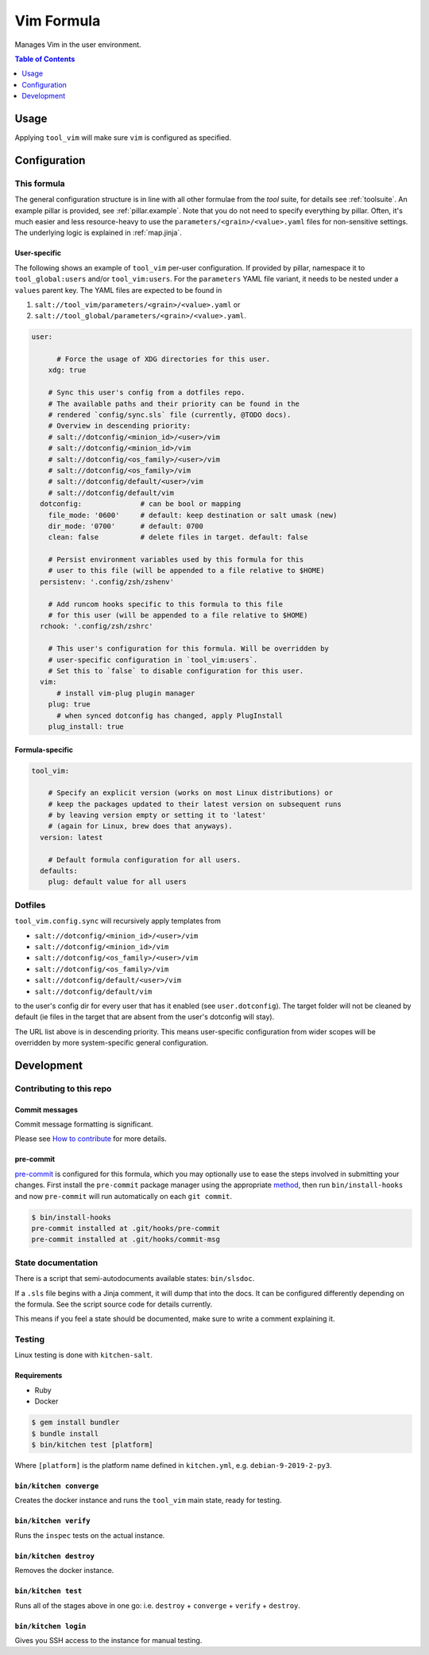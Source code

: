 .. _readme:

Vim Formula
===========

Manages Vim in the user environment.

.. contents:: **Table of Contents**
   :depth: 1

Usage
-----
Applying ``tool_vim`` will make sure ``vim`` is configured as specified.

Configuration
-------------

This formula
~~~~~~~~~~~~
The general configuration structure is in line with all other formulae from the `tool` suite, for details see :ref:`toolsuite`. An example pillar is provided, see :ref:`pillar.example`. Note that you do not need to specify everything by pillar. Often, it's much easier and less resource-heavy to use the ``parameters/<grain>/<value>.yaml`` files for non-sensitive settings. The underlying logic is explained in :ref:`map.jinja`.

User-specific
^^^^^^^^^^^^^
The following shows an example of ``tool_vim`` per-user configuration. If provided by pillar, namespace it to ``tool_global:users`` and/or ``tool_vim:users``. For the ``parameters`` YAML file variant, it needs to be nested under a ``values`` parent key. The YAML files are expected to be found in

1. ``salt://tool_vim/parameters/<grain>/<value>.yaml`` or
2. ``salt://tool_global/parameters/<grain>/<value>.yaml``.

.. code-block:: yaml

  user:

        # Force the usage of XDG directories for this user.
      xdg: true

      # Sync this user's config from a dotfiles repo.
      # The available paths and their priority can be found in the
      # rendered `config/sync.sls` file (currently, @TODO docs).
      # Overview in descending priority:
      # salt://dotconfig/<minion_id>/<user>/vim
      # salt://dotconfig/<minion_id>/vim
      # salt://dotconfig/<os_family>/<user>/vim
      # salt://dotconfig/<os_family>/vim
      # salt://dotconfig/default/<user>/vim
      # salt://dotconfig/default/vim
    dotconfig:              # can be bool or mapping
      file_mode: '0600'     # default: keep destination or salt umask (new)
      dir_mode: '0700'      # default: 0700
      clean: false          # delete files in target. default: false

      # Persist environment variables used by this formula for this
      # user to this file (will be appended to a file relative to $HOME)
    persistenv: '.config/zsh/zshenv'

      # Add runcom hooks specific to this formula to this file
      # for this user (will be appended to a file relative to $HOME)
    rchook: '.config/zsh/zshrc'

      # This user's configuration for this formula. Will be overridden by
      # user-specific configuration in `tool_vim:users`.
      # Set this to `false` to disable configuration for this user.
    vim:
        # install vim-plug plugin manager
      plug: true
        # when synced dotconfig has changed, apply PlugInstall
      plug_install: true

Formula-specific
^^^^^^^^^^^^^^^^

.. code-block:: yaml

  tool_vim:

      # Specify an explicit version (works on most Linux distributions) or
      # keep the packages updated to their latest version on subsequent runs
      # by leaving version empty or setting it to 'latest'
      # (again for Linux, brew does that anyways).
    version: latest

      # Default formula configuration for all users.
    defaults:
      plug: default value for all users

Dotfiles
~~~~~~~~
``tool_vim.config.sync`` will recursively apply templates from

* ``salt://dotconfig/<minion_id>/<user>/vim``
* ``salt://dotconfig/<minion_id>/vim``
* ``salt://dotconfig/<os_family>/<user>/vim``
* ``salt://dotconfig/<os_family>/vim``
* ``salt://dotconfig/default/<user>/vim``
* ``salt://dotconfig/default/vim``

to the user's config dir for every user that has it enabled (see ``user.dotconfig``). The target folder will not be cleaned by default (ie files in the target that are absent from the user's dotconfig will stay).

The URL list above is in descending priority. This means user-specific configuration from wider scopes will be overridden by more system-specific general configuration.

Development
-----------

Contributing to this repo
~~~~~~~~~~~~~~~~~~~~~~~~~

Commit messages
^^^^^^^^^^^^^^^

Commit message formatting is significant.

Please see `How to contribute <https://github.com/saltstack-formulas/.github/blob/master/CONTRIBUTING.rst>`_ for more details.

pre-commit
^^^^^^^^^^

`pre-commit <https://pre-commit.com/>`_ is configured for this formula, which you may optionally use to ease the steps involved in submitting your changes.
First install  the ``pre-commit`` package manager using the appropriate `method <https://pre-commit.com/#installation>`_, then run ``bin/install-hooks`` and
now ``pre-commit`` will run automatically on each ``git commit``.

.. code-block:: console

  $ bin/install-hooks
  pre-commit installed at .git/hooks/pre-commit
  pre-commit installed at .git/hooks/commit-msg

State documentation
~~~~~~~~~~~~~~~~~~~
There is a script that semi-autodocuments available states: ``bin/slsdoc``.

If a ``.sls`` file begins with a Jinja comment, it will dump that into the docs. It can be configured differently depending on the formula. See the script source code for details currently.

This means if you feel a state should be documented, make sure to write a comment explaining it.

Testing
~~~~~~~

Linux testing is done with ``kitchen-salt``.

Requirements
^^^^^^^^^^^^

* Ruby
* Docker

.. code-block:: bash

  $ gem install bundler
  $ bundle install
  $ bin/kitchen test [platform]

Where ``[platform]`` is the platform name defined in ``kitchen.yml``,
e.g. ``debian-9-2019-2-py3``.

``bin/kitchen converge``
^^^^^^^^^^^^^^^^^^^^^^^^

Creates the docker instance and runs the ``tool_vim`` main state, ready for testing.

``bin/kitchen verify``
^^^^^^^^^^^^^^^^^^^^^^

Runs the ``inspec`` tests on the actual instance.

``bin/kitchen destroy``
^^^^^^^^^^^^^^^^^^^^^^^

Removes the docker instance.

``bin/kitchen test``
^^^^^^^^^^^^^^^^^^^^

Runs all of the stages above in one go: i.e. ``destroy`` + ``converge`` + ``verify`` + ``destroy``.

``bin/kitchen login``
^^^^^^^^^^^^^^^^^^^^^

Gives you SSH access to the instance for manual testing.
